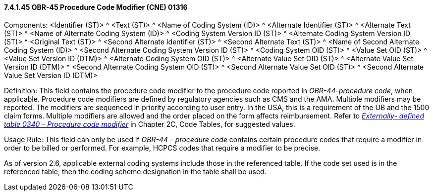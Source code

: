 ==== 7.4.1.45 OBR-45 Procedure Code Modifier (CNE) 01316

Components: <Identifier (ST)> ^ <Text (ST)> ^ <Name of Coding System (ID)> ^ <Alternate Identifier (ST)> ^ <Alternate Text (ST)> ^ <Name of Alternate Coding System (ID)> ^ <Coding System Version ID (ST)> ^ <Alternate Coding System Version ID (ST)> ^ <Original Text (ST)> ^ <Second Alternate Identifier (ST)> ^ <Second Alternate Text (ST)> ^ <Name of Second Alternate Coding System (ID)> ^ <Second Alternate Coding System Version ID (ST)> ^ <Coding System OID (ST)> ^ <Value Set OID (ST)> ^ <Value Set Version ID (DTM)> ^ <Alternate Coding System OID (ST)> ^ <Alternate Value Set OID (ST)> ^ <Alternate Value Set Version ID (DTM)> ^ <Second Alternate Coding System OID (ST)> ^ <Second Alternate Value Set OID (ST)> ^ <Second Alternate Value Set Version ID (DTM)>

Definition: This field contains the procedure code modifier to the procedure code reported in _OBR-44-procedure code_, when applicable. Procedure code modifiers are defined by regulatory agencies such as CMS and the AMA. Multiple modifiers may be reported. The modifiers are sequenced in priority according to user entry. In the USA, this is a requirement of the UB and the 1500 claim forms. Multiple modifiers are allowed and the order placed on the form affects reimbursement. Refer to file:///E:\V2\v2.9%20final%20Nov%20from%20Frank\V29_CH02C_Tables.docx#HL70340[_Externally- defined table 0340 – Procedure code modifier_] in Chapter 2C, Code Tables, for suggested values.

Usage Rule: This field can only be used if _OBR-44 – procedure code_ contains certain procedure codes that require a modifier in order to be billed or performed. For example, HCPCS codes that require a modifier to be precise.

As of version 2.6, applicable external coding systems include those in the referenced table. If the code set used is in the referenced table, then the coding scheme designation in the table shall be used.

